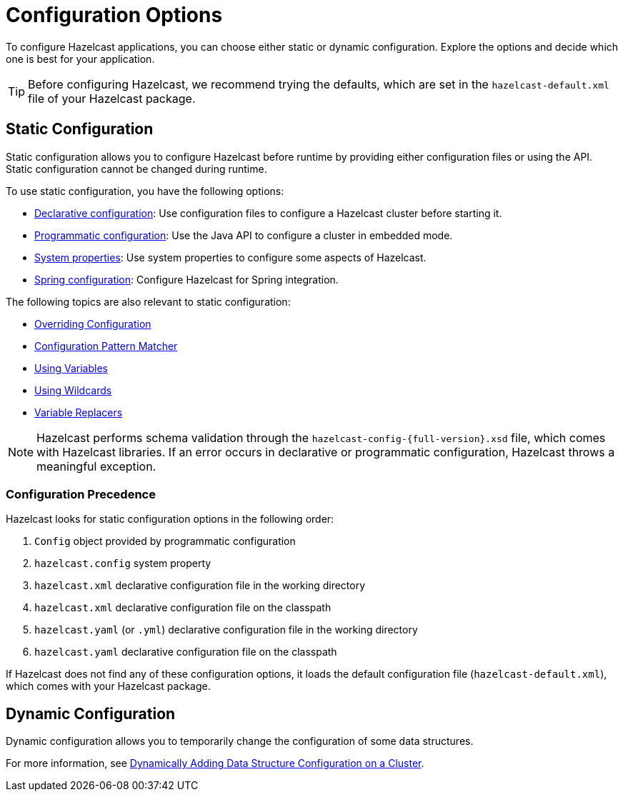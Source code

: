 = Configuration Options
:description: To configure Hazelcast applications, you can choose either static or dynamic configuration. Explore the options and decide which one is best for your application.
:keywords: configuration, configuring hazelcast

[[understanding-configuration]]

{description}

TIP: Before configuring Hazelcast, we recommend trying the defaults, which are set in the `hazelcast-default.xml` file of your Hazelcast package.

== Static Configuration

Static configuration allows you to configure Hazelcast before runtime by providing either configuration files or using the API. Static configuration cannot be changed during runtime.

To use static configuration, you have the following options:

- xref:configuring-declaratively.adoc[Declarative configuration]: Use configuration files to configure a Hazelcast cluster before starting it.
- xref:configuring-programmatically.adoc[Programmatic configuration]: Use the Java API to configure a cluster in embedded mode.
- xref:configuring-with-system-properties.adoc[System properties]: Use system properties to configure some aspects of Hazelcast.
- xref:configuring-within-spring.adoc[Spring configuration]: Configure Hazelcast for Spring integration.

The following topics are also relevant to static configuration:

- xref:overriding-configuration-settings.adoc[Overriding Configuration]
- xref:pattern-matcher.adoc[Configuration Pattern Matcher]
- xref:using-variables.adoc[Using Variables]
- xref:using-wildcards.adoc[Using Wildcards]
- xref:variable-replacers.adoc[Variable Replacers]

NOTE: Hazelcast performs schema validation through the `hazelcast-config-{full-version}.xsd` file,
which comes with Hazelcast libraries. If an error occurs in declarative or programmatic configuration, Hazelcast throws a meaningful exception.

=== Configuration Precedence
[[checking-configuration]]

Hazelcast looks for static configuration options in the following order:

. `Config` object provided by programmatic configuration
. `hazelcast.config` system property
. `hazelcast.xml` declarative configuration file in the working directory
. `hazelcast.xml` declarative configuration file on the classpath
. `hazelcast.yaml` (or `.yml`) declarative configuration file in the working directory
. `hazelcast.yaml` declarative configuration file on the classpath

If Hazelcast does not find any of these configuration options, it loads the default configuration file (`hazelcast-default.xml`), which comes with your Hazelcast package.

== Dynamic Configuration

Dynamic configuration allows you to temporarily change the configuration of some data structures.

For more information, see xref:dynamic-data-structure-configuration.adoc[Dynamically Adding Data Structure Configuration on a Cluster].
